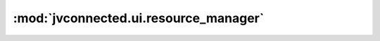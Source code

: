 :mod:`jvconnected.ui.resource_manager`
======================================

.. autosectionedmodule:: jvconnected.ui.resource_manager
    :members:
